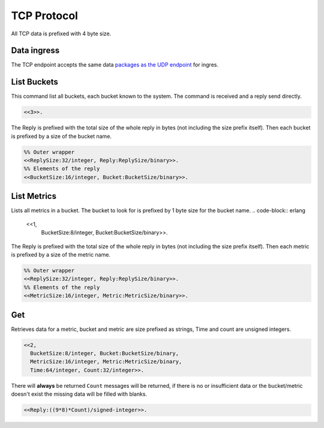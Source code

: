 .. DalmatinerDB data input manual
   Heinz N. Gies on Sat June 5 16:49:03 2014.

TCP Protocol
============

All TCP data is prefixed with 4 byte size.

Data ingress
------------

The TCP endpoint accepts the same data `packages as the UDP endpoint <ingres.html>`_ for ingres.

List Buckets
------------

This command list all buckets, each bucket known to the system. The command is received and a reply send directly.

.. code-block:: erlang

   <<3>>.

The Reply is prefixed with the total size of the whole reply in bytes (not including the size prefix itself). Then each bucket is prefixed by a size of the bucket name.

.. code-block:: erlang

   %% Outer wrapper
   <<ReplySize:32/integer, Reply:ReplySize/binary>>.
   %% Elements of the reply
   <<BucketSize:16/integer, Bucket:BucketSize/binary>>.


List Metrics
------------

Lists all metrics in a bucket. The bucket to look for is prefixed by 1 byte size for the bucket name.
.. code-block:: erlang

   <<1,
     BucketSize:8/integer, Bucket:BucketSize/binary>>.

The Reply is prefixed with the total size of the whole reply in bytes (not including the size prefix itself). Then each metric is prefixed by a size of the metric name.

.. code-block:: erlang

   %% Outer wrapper
   <<ReplySize:32/integer, Reply:ReplySize/binary>>.
   %% Elements of the reply
   <<MetricSize:16/integer, Metric:MetricSize/binary>>.


Get
---

Retrieves data for a metric, bucket and metric are size prefixed as strings, Time and count are unsigned integers.

.. code-block:: erlang

   <<2,
     BucketSize:8/integer, Bucket:BucketSize/binary,
     MetricSize:16/integer, Metric:MetricSize/binary,
     Time:64/integer, Count:32/integer>>.

There will **always** be returned ``Count`` messages will be returned, if there is no or insufficient data or the bucket/metric doesn't exist the missing data will be filled with blanks.

.. code-block:: erlang

   <<Reply:((9*8)*Count)/signed-integer>>.
